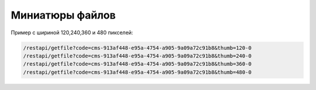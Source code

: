 Миниатюры файлов
=================================================

Пример с шириной 120,240,360 и 480 пикселей: 

.. code-block:: text

	/restapi/getfile?code=cms-913af448-e95a-4754-a905-9a09a72c91b8&thumb=120-0
	/restapi/getfile?code=cms-913af448-e95a-4754-a905-9a09a72c91b8&thumb=240-0
	/restapi/getfile?code=cms-913af448-e95a-4754-a905-9a09a72c91b8&thumb=360-0
	/restapi/getfile?code=cms-913af448-e95a-4754-a905-9a09a72c91b8&thumb=480-0


